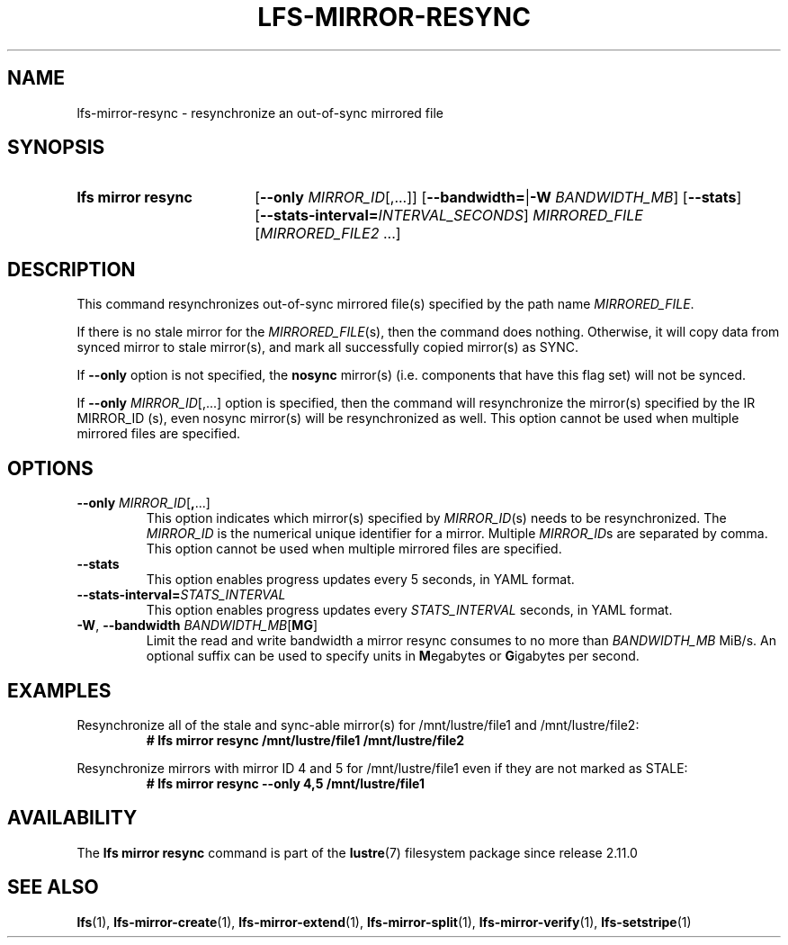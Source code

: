 .TH LFS-MIRROR-RESYNC 1 2025-05-23 Lustre "Lustre User Utilities"
.SH NAME
lfs-mirror-resync \- resynchronize an out-of-sync mirrored file
.SH SYNOPSIS
.SY "lfs mirror resync"
.RB [ --only
.IR MIRROR_ID [,...]]
.RB [ --bandwidth= | -W
.IR BANDWIDTH_MB ]
.RB [ --stats ]
.RB [ --stats-interval=\c
.IR INTERVAL_SECONDS ]
.IR MIRRORED_FILE " [" MIRRORED_FILE2 " ...]"
.YS
.SH DESCRIPTION
This command resynchronizes out-of-sync mirrored file(s) specified by the path
name
.IR MIRRORED_FILE .
.P
If there is no stale mirror for the
.IR MIRRORED_FILE (s),
then the command does nothing.
Otherwise, it will copy data from synced mirror to stale mirror(s),
and mark all successfully copied mirror(s) as SYNC.
.P
If
.B --only
option is not specified, the
.B nosync
mirror(s) (i.e.
components that have this flag set) will not be synced.
.P
If
.B --only
.IR MIRROR_ID [,...]
option is specified,
then the command will resynchronize the mirror(s) specified by the
IR MIRROR_ID (s),
even nosync mirror(s) will be resynchronized as well.
This option cannot be used when multiple mirrored files are specified.
.SH OPTIONS
.TP
.BR "--only \fIMIRROR_ID" [ , ...]
This option indicates which mirror(s) specified by
.IR MIRROR_ID (s)
needs to be resynchronized. The
.I MIRROR_ID
is the numerical unique identifier for a mirror. Multiple
.IR MIRROR_ID s
are separated by comma. This option cannot
be used when multiple mirrored files are specified.
.TP
.BR --stats
This option enables progress updates every 5 seconds, in YAML format.
.TP
.BI --stats-interval= STATS_INTERVAL
This option enables progress updates every
.I STATS_INTERVAL
seconds, in YAML format.
.TP
.BR -W ", " --bandwidth " \fIBANDWIDTH_MB\fR[" MG ]
Limit the read and write bandwidth a mirror resync consumes to no more than
.I BANDWIDTH_MB
MiB/s. An optional suffix can be used to specify units in
.BR M egabytes
or
.BR G igabytes
per second.
.SH EXAMPLES
Resynchronize all of the stale and sync-able mirror(s) for /mnt/lustre/file1
and /mnt/lustre/file2:
.RS
.EX
.B # lfs mirror resync /mnt/lustre/file1 /mnt/lustre/file2
.EE
.RE
.PP
Resynchronize mirrors with mirror ID 4 and 5 for /mnt/lustre/file1 even if they
are not marked as STALE:
.RS
.EX
.B # lfs mirror resync --only 4,5 /mnt/lustre/file1
.EE
.RE
.SH AVAILABILITY
The
.B lfs mirror resync
command is part of the
.BR lustre (7)
filesystem package since release 2.11.0
.\" Added in commit v2_10_55_0-57-g79da3738df
.SH SEE ALSO
.BR lfs (1),
.BR lfs-mirror-create (1),
.BR lfs-mirror-extend (1),
.BR lfs-mirror-split (1),
.BR lfs-mirror-verify (1),
.BR lfs-setstripe (1)
